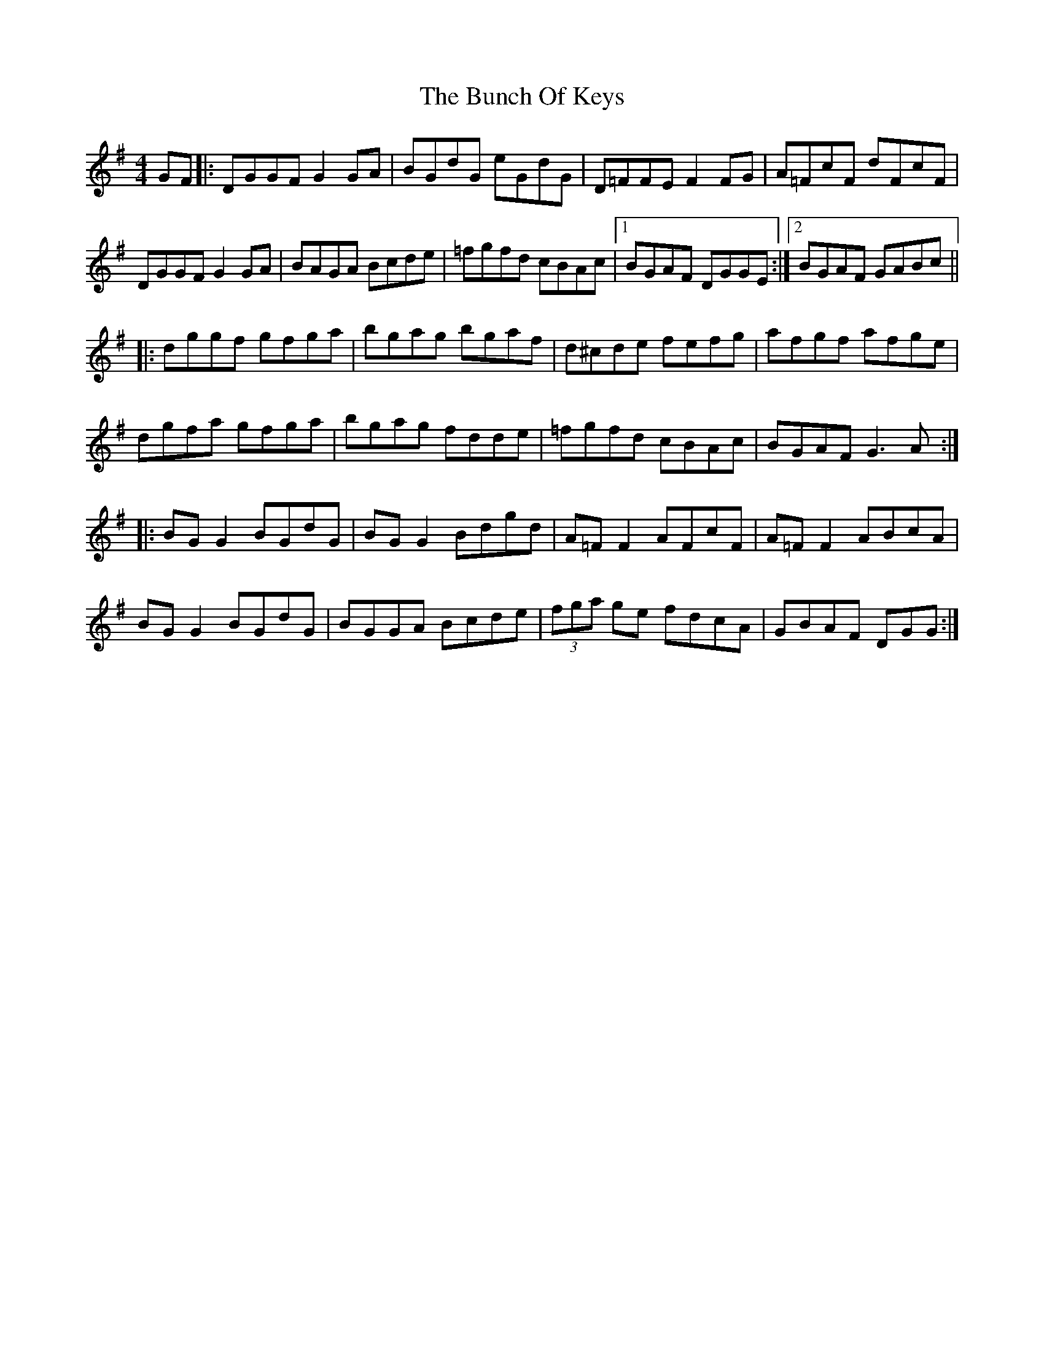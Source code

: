 X: 5461
T: Bunch Of Keys, The
R: reel
M: 4/4
K: Gmajor
GF|:DGGF G2GA|BGdG eGdG|D=FFE F2FG|A=FcF dFcF|
DGGF G2GA|BAGA Bcde|=fgfd cBAc|1 BGAF DGGE:|2 BGAF GABc||
|:dggf gfga|bgag bgaf|d^cde fefg|afgf afge|
dgfa gfga|bgag fdde|=fgfd cBAc|BGAF G3A:|
|:BGG2 BGdG|BGG2 Bdgd|A=FF2 AFcF|A=FF2 ABcA|
BGG2 BGdG|BGGA Bcde|(3fga ge fdcA|GBAF DGG:|

